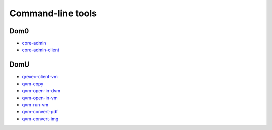 ==================
Command-line tools
==================

Dom0
====

-  `core-admin <https://dev.qubes-os.org/projects/core-admin/en/latest/manpages/>`__ 
-  `core-admin-client <https://dev.qubes-os.org/projects/core-admin-client/en/latest/manpages/>`__

DomU
====

-  `qrexec-client-vm <https://github.com/QubesOS/qubes-core-qrexec/blob/master/agent/qrexec-client-vm.rst>`__ 
-  `qvm-copy <https://github.com/QubesOS/qubes-core-agent-linux/blob/master/doc/vm-tools/qvm-copy.rst>`__ 
-  `qvm-open-in-dvm <https://github.com/QubesOS/qubes-core-agent-linux/blob/master/doc/vm-tools/qvm-open-in-dvm.rst>`__ 
-  `qvm-open-in-vm <https://github.com/QubesOS/qubes-core-agent-linux/blob/master/doc/vm-tools/qvm-open-in-vm.rst>`__ 
-  `qvm-run-vm <https://github.com/QubesOS/qubes-core-agent-linux/blob/master/doc/vm-tools/qvm-run-vm.rst>`__ 
-  `qvm-convert-pdf <https://github.com/QubesOS/qubes-app-linux-pdf-converter/blob/master/README.md>`__ 
-  `qvm-convert-img <https://github.com/QubesOS/qubes-app-linux-img-converter/blob/master/README.md>`__
